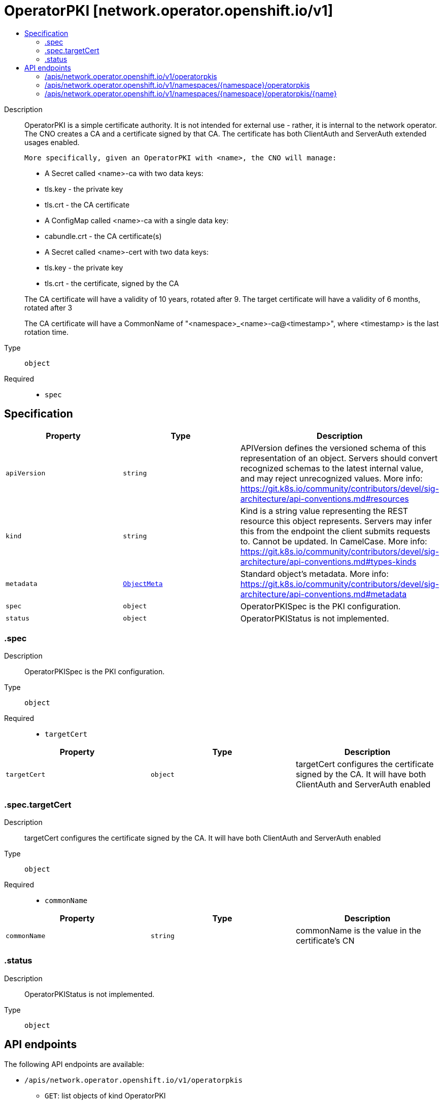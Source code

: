 // Automatically generated by 'openshift-apidocs-gen'. Do not edit.
:_mod-docs-content-type: ASSEMBLY
[id="operatorpki-network-operator-openshift-io-v1"]
= OperatorPKI [network.operator.openshift.io/v1]
:toc: macro
:toc-title:

toc::[]


Description::
+
--
OperatorPKI is a simple certificate authority. It is not intended for external
use - rather, it is internal to the network operator. The CNO creates a CA and
a certificate signed by that CA. The certificate has both ClientAuth
and ServerAuth extended usages enabled.

	More specifically, given an OperatorPKI with <name>, the CNO will manage:

- A Secret called <name>-ca with two data keys:
  - tls.key - the private key
  - tls.crt - the CA certificate

- A ConfigMap called <name>-ca with a single data key:
  - cabundle.crt - the CA certificate(s)

- A Secret called <name>-cert with two data keys:
  - tls.key - the private key
  - tls.crt - the certificate, signed by the CA

The CA certificate will have a validity of 10 years, rotated after 9.
The target certificate will have a validity of 6 months, rotated after 3

The CA certificate will have a CommonName of "<namespace>_<name>-ca@<timestamp>", where
<timestamp> is the last rotation time.
--

Type::
  `object`

Required::
  - `spec`


== Specification

[cols="1,1,1",options="header"]
|===
| Property | Type | Description

| `apiVersion`
| `string`
| APIVersion defines the versioned schema of this representation of an object. Servers should convert recognized schemas to the latest internal value, and may reject unrecognized values. More info: https://git.k8s.io/community/contributors/devel/sig-architecture/api-conventions.md#resources

| `kind`
| `string`
| Kind is a string value representing the REST resource this object represents. Servers may infer this from the endpoint the client submits requests to. Cannot be updated. In CamelCase. More info: https://git.k8s.io/community/contributors/devel/sig-architecture/api-conventions.md#types-kinds

| `metadata`
| xref:../objects/index.adoc#io-k8s-apimachinery-pkg-apis-meta-v1-ObjectMeta[`ObjectMeta`]
| Standard object's metadata. More info: https://git.k8s.io/community/contributors/devel/sig-architecture/api-conventions.md#metadata

| `spec`
| `object`
| OperatorPKISpec is the PKI configuration.

| `status`
| `object`
| OperatorPKIStatus is not implemented.

|===
=== .spec
Description::
+
--
OperatorPKISpec is the PKI configuration.
--

Type::
  `object`

Required::
  - `targetCert`



[cols="1,1,1",options="header"]
|===
| Property | Type | Description

| `targetCert`
| `object`
| targetCert configures the certificate signed by the CA. It will have
both ClientAuth and ServerAuth enabled

|===
=== .spec.targetCert
Description::
+
--
targetCert configures the certificate signed by the CA. It will have
both ClientAuth and ServerAuth enabled
--

Type::
  `object`

Required::
  - `commonName`



[cols="1,1,1",options="header"]
|===
| Property | Type | Description

| `commonName`
| `string`
| commonName is the value in the certificate's CN

|===
=== .status
Description::
+
--
OperatorPKIStatus is not implemented.
--

Type::
  `object`





== API endpoints

The following API endpoints are available:

* `/apis/network.operator.openshift.io/v1/operatorpkis`
- `GET`: list objects of kind OperatorPKI
* `/apis/network.operator.openshift.io/v1/namespaces/{namespace}/operatorpkis`
- `DELETE`: delete collection of OperatorPKI
- `GET`: list objects of kind OperatorPKI
- `POST`: create an OperatorPKI
* `/apis/network.operator.openshift.io/v1/namespaces/{namespace}/operatorpkis/{name}`
- `DELETE`: delete an OperatorPKI
- `GET`: read the specified OperatorPKI
- `PATCH`: partially update the specified OperatorPKI
- `PUT`: replace the specified OperatorPKI


=== /apis/network.operator.openshift.io/v1/operatorpkis



HTTP method::
  `GET`

Description::
  list objects of kind OperatorPKI


.HTTP responses
[cols="1,1",options="header"]
|===
| HTTP code | Reponse body
| 200 - OK
| xref:../objects/index.adoc#io-openshift-operator-network-v1-OperatorPKIList[`OperatorPKIList`] schema
| 401 - Unauthorized
| Empty
|===


=== /apis/network.operator.openshift.io/v1/namespaces/{namespace}/operatorpkis



HTTP method::
  `DELETE`

Description::
  delete collection of OperatorPKI




.HTTP responses
[cols="1,1",options="header"]
|===
| HTTP code | Reponse body
| 200 - OK
| xref:../objects/index.adoc#io-k8s-apimachinery-pkg-apis-meta-v1-Status[`Status`] schema
| 401 - Unauthorized
| Empty
|===

HTTP method::
  `GET`

Description::
  list objects of kind OperatorPKI




.HTTP responses
[cols="1,1",options="header"]
|===
| HTTP code | Reponse body
| 200 - OK
| xref:../objects/index.adoc#io-openshift-operator-network-v1-OperatorPKIList[`OperatorPKIList`] schema
| 401 - Unauthorized
| Empty
|===

HTTP method::
  `POST`

Description::
  create an OperatorPKI


.Query parameters
[cols="1,1,2",options="header"]
|===
| Parameter | Type | Description
| `dryRun`
| `string`
| When present, indicates that modifications should not be persisted. An invalid or unrecognized dryRun directive will result in an error response and no further processing of the request. Valid values are: - All: all dry run stages will be processed
| `fieldValidation`
| `string`
| fieldValidation instructs the server on how to handle objects in the request (POST/PUT/PATCH) containing unknown or duplicate fields. Valid values are: - Ignore: This will ignore any unknown fields that are silently dropped from the object, and will ignore all but the last duplicate field that the decoder encounters. This is the default behavior prior to v1.23. - Warn: This will send a warning via the standard warning response header for each unknown field that is dropped from the object, and for each duplicate field that is encountered. The request will still succeed if there are no other errors, and will only persist the last of any duplicate fields. This is the default in v1.23+ - Strict: This will fail the request with a BadRequest error if any unknown fields would be dropped from the object, or if any duplicate fields are present. The error returned from the server will contain all unknown and duplicate fields encountered.
|===

.Body parameters
[cols="1,1,2",options="header"]
|===
| Parameter | Type | Description
| `body`
| xref:../operator_apis/operatorpki-network-operator-openshift-io-v1.adoc#operatorpki-network-operator-openshift-io-v1[`OperatorPKI`] schema
| 
|===

.HTTP responses
[cols="1,1",options="header"]
|===
| HTTP code | Reponse body
| 200 - OK
| xref:../operator_apis/operatorpki-network-operator-openshift-io-v1.adoc#operatorpki-network-operator-openshift-io-v1[`OperatorPKI`] schema
| 201 - Created
| xref:../operator_apis/operatorpki-network-operator-openshift-io-v1.adoc#operatorpki-network-operator-openshift-io-v1[`OperatorPKI`] schema
| 202 - Accepted
| xref:../operator_apis/operatorpki-network-operator-openshift-io-v1.adoc#operatorpki-network-operator-openshift-io-v1[`OperatorPKI`] schema
| 401 - Unauthorized
| Empty
|===


=== /apis/network.operator.openshift.io/v1/namespaces/{namespace}/operatorpkis/{name}

.Global path parameters
[cols="1,1,2",options="header"]
|===
| Parameter | Type | Description
| `name`
| `string`
| name of the OperatorPKI
|===


HTTP method::
  `DELETE`

Description::
  delete an OperatorPKI


.Query parameters
[cols="1,1,2",options="header"]
|===
| Parameter | Type | Description
| `dryRun`
| `string`
| When present, indicates that modifications should not be persisted. An invalid or unrecognized dryRun directive will result in an error response and no further processing of the request. Valid values are: - All: all dry run stages will be processed
|===


.HTTP responses
[cols="1,1",options="header"]
|===
| HTTP code | Reponse body
| 200 - OK
| xref:../objects/index.adoc#io-k8s-apimachinery-pkg-apis-meta-v1-Status[`Status`] schema
| 202 - Accepted
| xref:../objects/index.adoc#io-k8s-apimachinery-pkg-apis-meta-v1-Status[`Status`] schema
| 401 - Unauthorized
| Empty
|===

HTTP method::
  `GET`

Description::
  read the specified OperatorPKI




.HTTP responses
[cols="1,1",options="header"]
|===
| HTTP code | Reponse body
| 200 - OK
| xref:../operator_apis/operatorpki-network-operator-openshift-io-v1.adoc#operatorpki-network-operator-openshift-io-v1[`OperatorPKI`] schema
| 401 - Unauthorized
| Empty
|===

HTTP method::
  `PATCH`

Description::
  partially update the specified OperatorPKI


.Query parameters
[cols="1,1,2",options="header"]
|===
| Parameter | Type | Description
| `dryRun`
| `string`
| When present, indicates that modifications should not be persisted. An invalid or unrecognized dryRun directive will result in an error response and no further processing of the request. Valid values are: - All: all dry run stages will be processed
| `fieldValidation`
| `string`
| fieldValidation instructs the server on how to handle objects in the request (POST/PUT/PATCH) containing unknown or duplicate fields. Valid values are: - Ignore: This will ignore any unknown fields that are silently dropped from the object, and will ignore all but the last duplicate field that the decoder encounters. This is the default behavior prior to v1.23. - Warn: This will send a warning via the standard warning response header for each unknown field that is dropped from the object, and for each duplicate field that is encountered. The request will still succeed if there are no other errors, and will only persist the last of any duplicate fields. This is the default in v1.23+ - Strict: This will fail the request with a BadRequest error if any unknown fields would be dropped from the object, or if any duplicate fields are present. The error returned from the server will contain all unknown and duplicate fields encountered.
|===


.HTTP responses
[cols="1,1",options="header"]
|===
| HTTP code | Reponse body
| 200 - OK
| xref:../operator_apis/operatorpki-network-operator-openshift-io-v1.adoc#operatorpki-network-operator-openshift-io-v1[`OperatorPKI`] schema
| 401 - Unauthorized
| Empty
|===

HTTP method::
  `PUT`

Description::
  replace the specified OperatorPKI


.Query parameters
[cols="1,1,2",options="header"]
|===
| Parameter | Type | Description
| `dryRun`
| `string`
| When present, indicates that modifications should not be persisted. An invalid or unrecognized dryRun directive will result in an error response and no further processing of the request. Valid values are: - All: all dry run stages will be processed
| `fieldValidation`
| `string`
| fieldValidation instructs the server on how to handle objects in the request (POST/PUT/PATCH) containing unknown or duplicate fields. Valid values are: - Ignore: This will ignore any unknown fields that are silently dropped from the object, and will ignore all but the last duplicate field that the decoder encounters. This is the default behavior prior to v1.23. - Warn: This will send a warning via the standard warning response header for each unknown field that is dropped from the object, and for each duplicate field that is encountered. The request will still succeed if there are no other errors, and will only persist the last of any duplicate fields. This is the default in v1.23+ - Strict: This will fail the request with a BadRequest error if any unknown fields would be dropped from the object, or if any duplicate fields are present. The error returned from the server will contain all unknown and duplicate fields encountered.
|===

.Body parameters
[cols="1,1,2",options="header"]
|===
| Parameter | Type | Description
| `body`
| xref:../operator_apis/operatorpki-network-operator-openshift-io-v1.adoc#operatorpki-network-operator-openshift-io-v1[`OperatorPKI`] schema
| 
|===

.HTTP responses
[cols="1,1",options="header"]
|===
| HTTP code | Reponse body
| 200 - OK
| xref:../operator_apis/operatorpki-network-operator-openshift-io-v1.adoc#operatorpki-network-operator-openshift-io-v1[`OperatorPKI`] schema
| 201 - Created
| xref:../operator_apis/operatorpki-network-operator-openshift-io-v1.adoc#operatorpki-network-operator-openshift-io-v1[`OperatorPKI`] schema
| 401 - Unauthorized
| Empty
|===

